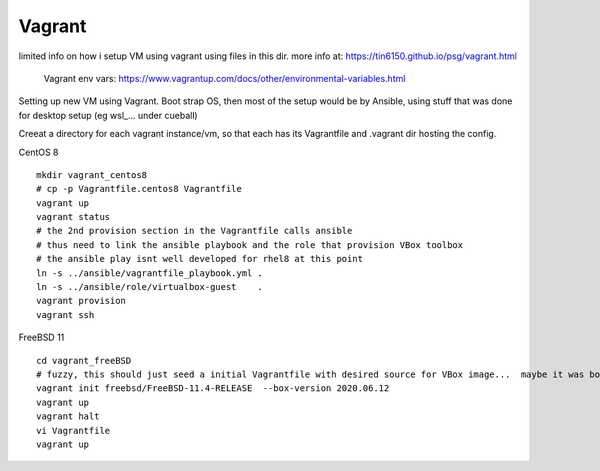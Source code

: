 

Vagrant
*******


limited info on how i setup VM using vagrant using files in this dir.
more info at:
https://tin6150.github.io/psg/vagrant.html

	Vagrant env vars:
	https://www.vagrantup.com/docs/other/environmental-variables.html


Setting up new VM using Vagrant.
Boot strap OS, 
then most of the setup would be by Ansible, 
using stuff that was done for desktop setup (eg wsl_... under cueball)


Creeat a directory for each vagrant instance/vm, 
so that each has its Vagrantfile and .vagrant dir hosting the config.


CentOS 8 ::

	mkdir vagrant_centos8
	# cp -p Vagrantfile.centos8 Vagrantfile
	vagrant up
	vagrant status
	# the 2nd provision section in the Vagrantfile calls ansible
	# thus need to link the ansible playbook and the role that provision VBox toolbox
	# the ansible play isnt well developed for rhel8 at this point
	ln -s ../ansible/vagrantfile_playbook.yml .
	ln -s ../ansible/role/virtualbox-guest    .
	vagrant provision
	vagrant ssh


FreeBSD 11 ::

	cd vagrant_freeBSD
	# fuzzy, this should just seed a initial Vagrantfile with desired source for VBox image...  maybe it was box hostname something that needed an init bootstrap creation before it can be "renamed"
	vagrant init freebsd/FreeBSD-11.4-RELEASE  --box-version 2020.06.12
	vagrant up
	vagrant halt
	vi Vagrantfile 
	vagrant up
